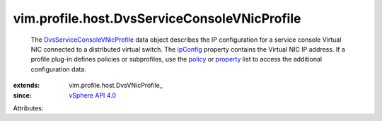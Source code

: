 
vim.profile.host.DvsServiceConsoleVNicProfile
=============================================
  The `DvsServiceConsoleVNicProfile <vim/profile/host/DvsServiceConsoleVNicProfile.rst>`_ data object describes the IP configuration for a service console Virtual NIC connected to a distributed virtual switch. The `ipConfig <vim/profile/host/DvsVNicProfile.rst#ipConfig>`_ property contains the Virtual NIC IP address. If a profile plug-in defines policies or subprofiles, use the `policy <vim/profile/ApplyProfile.rst#policy>`_ or `property <vim/profile/ApplyProfile.rst#property>`_ list to access the additional configuration data.
:extends: vim.profile.host.DvsVNicProfile_
:since: `vSphere API 4.0 <vim/version.rst#vimversionversion5>`_

Attributes:
